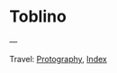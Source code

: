 #+startup: content indent

* Toblino
#+INDEX: Giovanni's Diary!Photography!Toblino

#+CAPTION: Bird
#+NAME:   fig:bird
#+ATTR_ORG: :align center
#+ATTR_HTML: :align center
#+ATTR_HTML: :width 600px
#+ATTR_ORG: :width 600px
[[./images/toblino/toblino-bird.jpeg]]

#+CAPTION: Castle
#+NAME:   fig:castle
#+ATTR_ORG: :align center
#+ATTR_HTML: :align center
#+ATTR_HTML: :width 600px
#+ATTR_ORG: :width 600px
[[./images/toblino/toblino-castle.jpeg]]

#+CAPTION: Ducks
#+NAME:   fig:duck
#+ATTR_ORG: :align center
#+ATTR_HTML: :align center
#+ATTR_HTML: :width 600px
#+ATTR_ORG: :width 600px
[[./images/toblino/toblino-duck.jpeg]]


---

Travel: [[file:photography.org][Protography]], [[file:../theindex.org][Index]]
